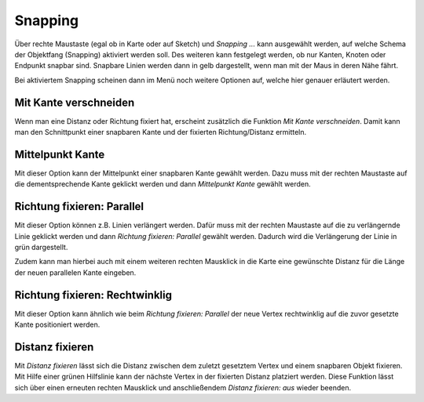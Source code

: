 Snapping
========

Über rechte Maustaste (egal ob in Karte oder auf Sketch) und *Snapping ...* kann ausgewählt werden, auf welche Schema der Objektfang (Snapping) aktiviert werden soll.
Des weiteren kann festgelegt werden, ob nur Kanten, Knoten oder Endpunkt snapbar sind. Snapbare Linien werden dann in gelb dargestellt, wenn man mit der Maus in deren Nähe fährt.

.. image:: img/snapping1.png

Bei aktiviertem Snapping scheinen dann im Menü noch weitere Optionen auf, welche hier genauer erläutert werden.

.. image:: img/snapping2.png

Mit Kante verschneiden
----------------------

Wenn man eine Distanz oder Richtung fixiert hat, erscheint zusätzlich die Funktion *Mit Kante verschneiden*. Damit kann man den Schnittpunkt einer snapbaren Kante und der fixierten Richtung/Distanz ermitteln.


Mittelpunkt Kante
-----------------

Mit dieser Option kann der Mittelpunkt einer snapbaren Kante gewählt werden. 
Dazu muss mit der rechten Maustaste auf die dementsprechende Kante geklickt werden und dann *Mittelpunkt Kante* gewählt werden.


Richtung fixieren: Parallel
---------------------------

Mit dieser Option können z.B. Linien verlängert werden.
Dafür muss mit der rechten Maustaste auf die zu verlängernde Linie geklickt werden und dann *Richtung fixieren: Parallel* gewählt werden.
Dadurch wird die Verlängerung der Linie in grün dargestellt.

.. image:: img/snapping3.png

Zudem kann man hierbei auch mit einem weiteren rechten Mausklick in die Karte eine gewünschte Distanz für die Länge der neuen parallelen Kante eingeben.

.. image:: img/snapping11.png



Richtung fixieren: Rechtwinklig
-------------------------------

Mit dieser Option kann ähnlich wie beim *Richtung fixieren: Parallel* der neue Vertex rechtwinklig auf die zuvor gesetzte Kante positioniert werden.

.. image:: img/snapping4.png


Distanz fixieren
----------------

Mit *Distanz fixieren* lässt sich die Distanz zwischen dem zuletzt gesetztem Vertex und einem snapbaren Objekt fixieren. Mit Hilfe einer grünen Hilfslinie kann der nächste 
Vertex in der fixierten Distanz platziert werden.
Diese Funktion lässt sich über einen erneuten rechten Mausklick und anschließendem *Distanz fixieren: aus* wieder beenden.


